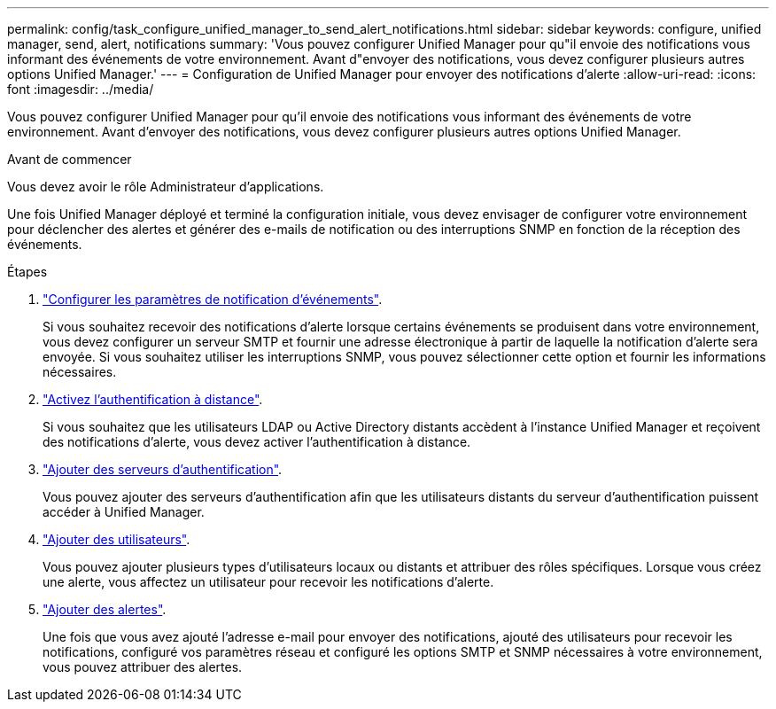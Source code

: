 ---
permalink: config/task_configure_unified_manager_to_send_alert_notifications.html 
sidebar: sidebar 
keywords: configure, unified manager, send, alert, notifications 
summary: 'Vous pouvez configurer Unified Manager pour qu"il envoie des notifications vous informant des événements de votre environnement. Avant d"envoyer des notifications, vous devez configurer plusieurs autres options Unified Manager.' 
---
= Configuration de Unified Manager pour envoyer des notifications d'alerte
:allow-uri-read: 
:icons: font
:imagesdir: ../media/


[role="lead"]
Vous pouvez configurer Unified Manager pour qu'il envoie des notifications vous informant des événements de votre environnement. Avant d'envoyer des notifications, vous devez configurer plusieurs autres options Unified Manager.

.Avant de commencer
Vous devez avoir le rôle Administrateur d'applications.

Une fois Unified Manager déployé et terminé la configuration initiale, vous devez envisager de configurer votre environnement pour déclencher des alertes et générer des e-mails de notification ou des interruptions SNMP en fonction de la réception des événements.

.Étapes
. link:task_configure_event_notification_settings.html["Configurer les paramètres de notification d'événements"].
+
Si vous souhaitez recevoir des notifications d'alerte lorsque certains événements se produisent dans votre environnement, vous devez configurer un serveur SMTP et fournir une adresse électronique à partir de laquelle la notification d'alerte sera envoyée. Si vous souhaitez utiliser les interruptions SNMP, vous pouvez sélectionner cette option et fournir les informations nécessaires.

. link:task_enable_remote_authentication.html["Activez l'authentification à distance"].
+
Si vous souhaitez que les utilisateurs LDAP ou Active Directory distants accèdent à l'instance Unified Manager et reçoivent des notifications d'alerte, vous devez activer l'authentification à distance.

. link:task_add_authentication_servers.html["Ajouter des serveurs d'authentification"].
+
Vous pouvez ajouter des serveurs d'authentification afin que les utilisateurs distants du serveur d'authentification puissent accéder à Unified Manager.

. link:task_add_users.html["Ajouter des utilisateurs"].
+
Vous pouvez ajouter plusieurs types d'utilisateurs locaux ou distants et attribuer des rôles spécifiques. Lorsque vous créez une alerte, vous affectez un utilisateur pour recevoir les notifications d'alerte.

. link:task_add_alerts.html["Ajouter des alertes"].
+
Une fois que vous avez ajouté l'adresse e-mail pour envoyer des notifications, ajouté des utilisateurs pour recevoir les notifications, configuré vos paramètres réseau et configuré les options SMTP et SNMP nécessaires à votre environnement, vous pouvez attribuer des alertes.


